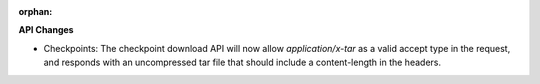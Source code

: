 :orphan:

**API Changes**

- Checkpoints: The checkpoint download API will now allow `application/x-tar` as a valid accept type in the request, and responds with an uncompressed tar file that should include a content-length in the headers.